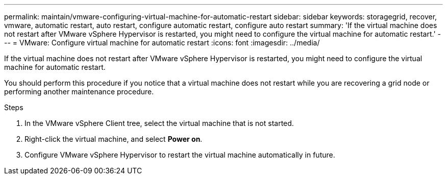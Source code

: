 ---
permalink: maintain/vmware-configuring-virtual-machine-for-automatic-restart
sidebar: sidebar
keywords: storagegrid, recover, vmware, automatic restart, auto restart, configure automatic restart, configure auto restart
summary: 'If the virtual machine does not restart after VMware vSphere Hypervisor is restarted, you might need to configure the virtual machine for automatic restart.'
---
= VMware: Configure virtual machine for automatic restart
:icons: font
:imagesdir: ../media/

[.lead]
If the virtual machine does not restart after VMware vSphere Hypervisor is restarted, you might need to configure the virtual machine for automatic restart.

You should perform this procedure if you notice that a virtual machine does not restart while you are recovering a grid node or performing another maintenance procedure.

.Steps

. In the VMware vSphere Client tree, select the virtual machine that is not started.
. Right-click the virtual machine, and select *Power on*.
. Configure VMware vSphere Hypervisor to restart the virtual machine automatically in future.
